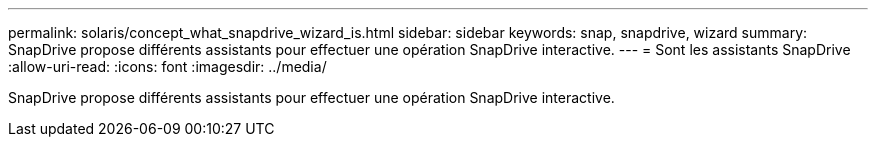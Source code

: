 ---
permalink: solaris/concept_what_snapdrive_wizard_is.html 
sidebar: sidebar 
keywords: snap, snapdrive, wizard 
summary: SnapDrive propose différents assistants pour effectuer une opération SnapDrive interactive. 
---
= Sont les assistants SnapDrive
:allow-uri-read: 
:icons: font
:imagesdir: ../media/


[role="lead"]
SnapDrive propose différents assistants pour effectuer une opération SnapDrive interactive.
